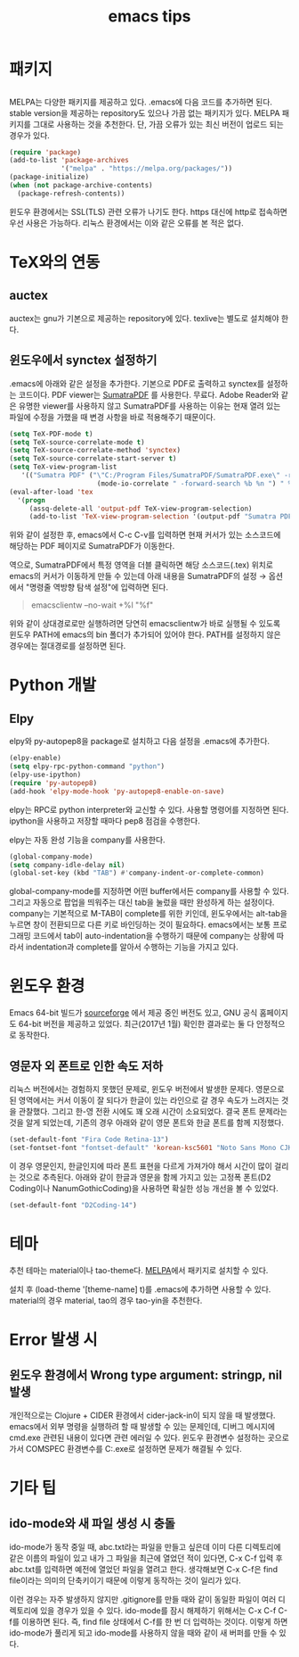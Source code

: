 #+TITLE: emacs tips

* 패키지
** <<MELPA>>
MELPA는 다양한 패키지를 제공하고 있다.
.emacs에 다음 코드를 추가하면 된다.
stable version을 제공하는 repository도 있으나 가끔 없는 패키지가 있다.
MELPA 패키지를 그대로 사용하는 것을 추천한다.
단, 가끔 오류가 있는 최신 버전이 업로드 되는 경우가 있다.
#+BEGIN_SRC emacs-lisp
(require 'package)
(add-to-list 'package-archives
             '("melpa" . "https://melpa.org/packages/"))
(package-initialize)
(when (not package-archive-contents)
  (package-refresh-contents))
#+END_SRC
윈도우 환경에서는 SSL(TLS) 관련 오류가 나기도 한다.
https 대신에 http로 접속하면 우선 사용은 가능하다.
리눅스 환경에서는 이와 같은 오류를 본 적은 없다.

* TeX와의 연동
** auctex
auctex는 gnu가 기본으로 제공하는 repository에 있다.
texlive는 별도로 설치해야 한다.

** 윈도우에서 synctex 설정하기
.emacs에 아래와 같은 설정을 추가한다.
기본으로 PDF로 출력하고 synctex를 설정하는 코드이다.
PDF viewer는 [[https://www.sumatrapdfreader.org/free-pdf-reader.html][SumatraPDF]] 를 사용한다.
무료다.
Adobe Reader와 같은 유명한 viewer를 사용하지 않고 SumatraPDF를 사용하는 이유는
현재 열려 있는 파일에 수정을 가했을 때 변경 사항을 바로 적용해주기 때문이다.

#+BEGIN_SRC emacs-lisp
(setq TeX-PDF-mode t)
(setq TeX-source-correlate-mode t)
(setq TeX-source-correlate-method 'synctex)
(setq TeX-source-correlate-start-server t)
(setq TeX-view-program-list
   '(("Sumatra PDF" ("\"C:/Program Files/SumatraPDF/SumatraPDF.exe\" -reuse-instance"
                      (mode-io-correlate " -forward-search %b %n ") " %o"))))
(eval-after-load 'tex
  '(progn
     (assq-delete-all 'output-pdf TeX-view-program-selection)
     (add-to-list 'TeX-view-program-selection '(output-pdf "Sumatra PDF"))))
#+END_SRC

위와 같이 설정한 후,
emacs에서 C-c C-v를 입력하면 현재 커서가 있는 소스코드에 해당하는 PDF 페이지로 SumatraPDF가 이동한다.

역으로, SumatraPDF에서 특정 영역을 더블 클릭하면 해당 소스코드(.tex) 위치로
emacs의 커서가 이동하게 만들 수 있는데 아래 내용을 SumatraPDF의 설정 \rightarrow 옵션에서
"명령줄 역방향 탐색 설정"에 입력하면 된다.
#+BEGIN_QUOTE
emacsclientw --no-wait +%l "%f"
#+END_QUOTE

위와 같이 상대경로로만 실행하려면 당연히 emacsclientw가 바로 실행될 수 있도록 윈도우 PATH에 emacs의 bin 폴더가 추가되어 있어야 한다.
PATH를 설정하지 않은 경우에는 절대경로를 설정하면 된다.

* Python 개발
** Elpy
elpy와 py-autopep8을 package로 설치하고 다음 설정을 .emacs에 추가한다.
#+BEGIN_SRC emacs-lisp
(elpy-enable)
(setq elpy-rpc-python-command "python")
(elpy-use-ipython)
(require 'py-autopep8)
(add-hook 'elpy-mode-hook 'py-autopep8-enable-on-save)
#+END_SRC
elpy는 RPC로 python interpreter와 교신할 수 있다. 사용할 명령어를 지정하면 된다.
ipython을 사용하고 저장할 때마다 pep8 점검을 수행한다.

elpy는 자동 완성 기능을 company를 사용한다.
#+BEGIN_SRC emacs-lisp
(global-company-mode)
(setq company-idle-delay nil)
(global-set-key (kbd "TAB") #'company-indent-or-complete-common)
#+END_SRC
global-company-mode를 지정하면 어떤 buffer에서든 company를 사용할 수 있다.
그리고 자동으로 팝업을 띄워주는 대신 tab을 눌렀을 때만 완성하게 하는 설정이다.
company는 기본적으로 M-TAB이 complete를 위한 키인데,
윈도우에서는 alt-tab을 누르면 창이 전환되므로 다른 키로 바인딩하는 것이 필요하다.
emacs에서는 보통 프로그래밍 코드에서 tab이 auto-indentation을 수행하기 때문에
company는 상황에 따라서 indentation과 complete를 알아서 수행하는 기능을 가지고 있다.

* 윈도우 환경
Emacs 64-bit 빌드가 [[https://sourceforge.net/projects/emacsbinw64/][sourceforge]] 에서 제공 중인 버전도 있고,
GNU 공식 홈페이지도 64-bit 버전을 제공하고 있었다.
최근(2017년 1월) 확인한 결과로는 둘 다 안정적으로 동작한다.

** 영문자 외 폰트로 인한 속도 저하
리눅스 버전에서는 경험하지 못했던 문제로, 윈도우 버전에서 발생한 문제다.
영문으로 된 영역에서는 커서 이동이 잘 되다가 한글이 있는 라인으로 갈 경우 속도가 느려지는 것을 관찰했다.
그리고 한-영 전환 시에도 꽤 오래 시간이 소요되었다.
결국 폰트 문제라는 것을 알게 되었는데,
기존의 경우 아래와 같이 영문 폰트와 한글 폰트를 함께 지정했다.
#+BEGIN_SRC emacs-lisp
(set-default-font "Fira Code Retina-13")
(set-fontset-font "fontset-default" 'korean-ksc5601 "Noto Sans Mono CJK KR-13")
#+END_SRC

이 경우 영문인지, 한글인지에 따라 폰트 표현을 다르게 가져가야 해서 시간이 많이 걸리는 것으로 추측된다.
아래와 같이 한글과 영문을 함께 가지고 있는 고정폭 폰트(D2 Coding이나 NanumGothicCoding)을 사용하면
확실한 성능 개선을 볼 수 있었다.

#+BEGIN_SRC emacs-lisp
(set-default-font "D2Coding-14")
#+END_SRC

* 테마
추천 테마는 material이나 tao-theme다.
[[MELPA]]에서 패키지로 설치할 수 있다.

설치 후 (load-theme '[theme-name] t)를 .emacs에 추가하면 사용할 수 있다.
material의 경우 material, tao의 경우 tao-yin을 추천한다.

* Error 발생 시

** 윈도우 환경에서 Wrong type argument: stringp, nil 발생
개인적으로는 Clojure + CIDER 환경에서 cider-jack-in이 되지 않을 때 발생했다.
emacs에서 외부 명령을 실행하려 할 때 발생할 수 있는 문제인데,
디버그 메시지에 cmd.exe 관련된 내용이 있다면 관련 에러일 수 있다.
윈도우 환경변수 설정하는 곳으로 가서
COMSPEC 환경변수를 C:\Windows\System32\cmd.exe로 설정하면 문제가 해결될 수 있다.

* 기타 팁

** ido-mode와 새 파일 생성 시 충돌
ido-mode가 동작 중일 때,
abc.txt라는 파일을 만들고 싶은데
이미 다른 디렉토리에 같은 이름의 파일이 있고
내가 그 파일을 최근에 열었던 적이 있다면,
C-x C-f 입력 후 abc.txt를 입력하면 예전에 열었던 파일을 열려고 한다.
생각해보면 C-x C-f은 find file이라는 의미의 단축키이기 때문에 이렇게 동작하는 것이 일리가 있다.

이런 경우는 자주 발생하지 않지만
.gitignore를 만들 때와 같이 동일한 파일이 여러 디렉토리에 있을 경우가 있을 수 있다.
ido-mode를 잠시 해제하기 위해서는
C-x C-f C-f를 이용하면 된다.
즉, find file 상태에서 C-f를 한 번 더 입력하는 것이다.
이렇게 하면 ido-mode가 풀리게 되고 ido-mode를 사용하지 않을 때와 같이 새 버퍼를 만들 수 있다.
